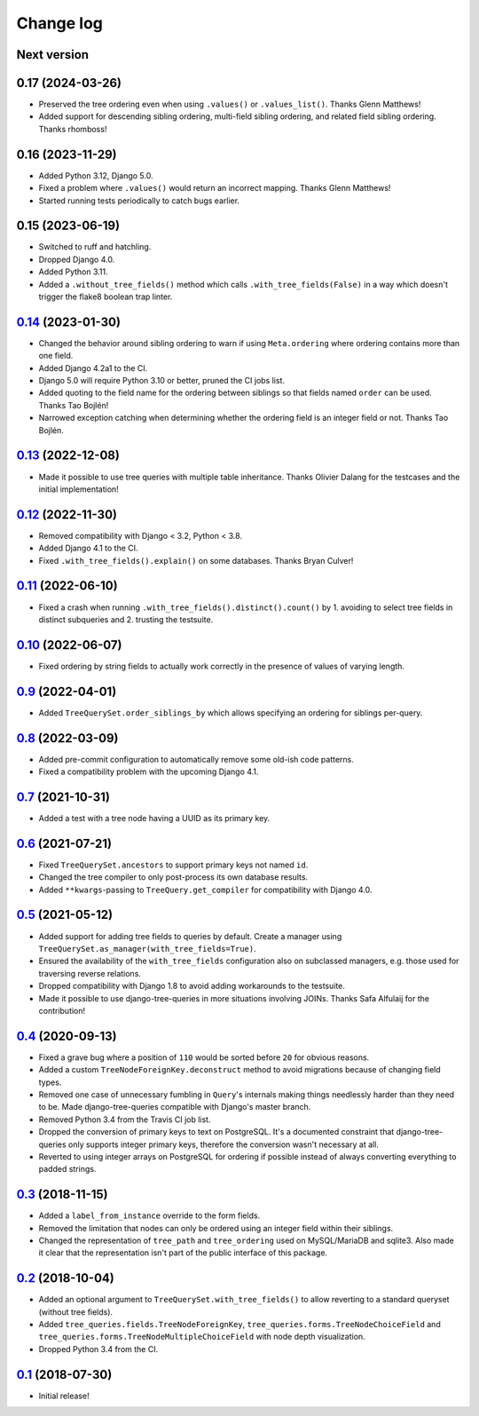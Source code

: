 Change log
==========

Next version
~~~~~~~~~~~~


0.17 (2024-03-26)
~~~~~~~~~~~~~~~~~

- Preserved the tree ordering even when using ``.values()`` or
  ``.values_list()``. Thanks Glenn Matthews!
- Added support for descending sibling ordering, multi-field sibling ordering,
  and related field sibling ordering. Thanks rhomboss!


0.16 (2023-11-29)
~~~~~~~~~~~~~~~~~

- Added Python 3.12, Django 5.0.
- Fixed a problem where ``.values()`` would return an incorrect mapping. Thanks
  Glenn Matthews!
- Started running tests periodically to catch bugs earlier.


0.15 (2023-06-19)
~~~~~~~~~~~~~~~~~

- Switched to ruff and hatchling.
- Dropped Django 4.0.
- Added Python 3.11.
- Added a ``.without_tree_fields()`` method which calls
  ``.with_tree_fields(False)`` in a way which doesn't trigger the flake8
  boolean trap linter.


`0.14`_ (2023-01-30)
~~~~~~~~~~~~~~~~~~~~

.. _0.14: https://github.com/matthiask/django-tree-queries/compare/0.13...0.14

- Changed the behavior around sibling ordering to warn if using
  ``Meta.ordering`` where ordering contains more than one field.
- Added Django 4.2a1 to the CI.
- Django 5.0 will require Python 3.10 or better, pruned the CI jobs list.
- Added quoting to the field name for the ordering between siblings so that
  fields named ``order`` can be used. Thanks Tao Bojlén!
- Narrowed exception catching when determining whether the ordering field is an
  integer field or not. Thanks Tao Bojlén.


`0.13`_ (2022-12-08)
~~~~~~~~~~~~~~~~~~~~

.. _0.13: https://github.com/matthiask/django-tree-queries/compare/0.12...0.13

- Made it possible to use tree queries with multiple table inheritance. Thanks
  Olivier Dalang for the testcases and the initial implementation!


`0.12`_ (2022-11-30)
~~~~~~~~~~~~~~~~~~~~

.. _0.12: https://github.com/matthiask/django-tree-queries/compare/0.11...0.12

- Removed compatibility with Django < 3.2, Python < 3.8.
- Added Django 4.1 to the CI.
- Fixed ``.with_tree_fields().explain()`` on some databases. Thanks Bryan
  Culver!


`0.11`_ (2022-06-10)
~~~~~~~~~~~~~~~~~~~~

.. _0.11: https://github.com/matthiask/django-tree-queries/compare/0.10...0.11

- Fixed a crash when running ``.with_tree_fields().distinct().count()`` by 1.
  avoiding to select tree fields in distinct subqueries and 2. trusting the
  testsuite.


`0.10`_ (2022-06-07)
~~~~~~~~~~~~~~~~~~~~

.. _0.10: https://github.com/matthiask/django-tree-queries/compare/0.9...0.10

- Fixed ordering by string fields to actually work correctly in the presence of
  values of varying length.


`0.9`_ (2022-04-01)
~~~~~~~~~~~~~~~~~~~

.. _0.9: https://github.com/matthiask/django-tree-queries/compare/0.8...0.9

- Added ``TreeQuerySet.order_siblings_by`` which allows specifying an ordering
  for siblings per-query.


`0.8`_ (2022-03-09)
~~~~~~~~~~~~~~~~~~~

.. _0.8: https://github.com/matthiask/django-tree-queries/compare/0.7...0.8

- Added pre-commit configuration to automatically remove some old-ish code
  patterns.
- Fixed a compatibility problem with the upcoming Django 4.1.


`0.7`_ (2021-10-31)
~~~~~~~~~~~~~~~~~~~

.. _0.7: https://github.com/matthiask/django-tree-queries/compare/0.6...0.7

- Added a test with a tree node having a UUID as its primary key.


`0.6`_ (2021-07-21)
~~~~~~~~~~~~~~~~~~~

- Fixed ``TreeQuerySet.ancestors`` to support primary keys not named ``id``.
- Changed the tree compiler to only post-process its own database results.
- Added ``**kwargs``-passing to ``TreeQuery.get_compiler`` for compatibility
  with Django 4.0.


`0.5`_ (2021-05-12)
~~~~~~~~~~~~~~~~~~~

- Added support for adding tree fields to queries by default. Create a
  manager using ``TreeQuerySet.as_manager(with_tree_fields=True)``.
- Ensured the availability of the ``with_tree_fields`` configuration
  also on subclassed managers, e.g. those used for traversing reverse
  relations.
- Dropped compatibility with Django 1.8 to avoid adding workarounds to
  the testsuite.
- Made it possible to use django-tree-queries in more situations involving
  JOINs. Thanks Safa Alfulaij for the contribution!


`0.4`_ (2020-09-13)
~~~~~~~~~~~~~~~~~~~

- Fixed a grave bug where a position of ``110`` would be sorted before
  ``20`` for obvious reasons.
- Added a custom ``TreeNodeForeignKey.deconstruct`` method to avoid
  migrations because of changing field types.
- Removed one case of unnecessary fumbling in ``Query``'s internals
  making things needlessly harder than they need to be. Made
  django-tree-queries compatible with Django's master branch.
- Removed Python 3.4 from the Travis CI job list.
- Dropped the conversion of primary keys to text on PostgreSQL. It's a
  documented constraint that django-tree-queries only supports integer
  primary keys, therefore the conversion wasn't necessary at all.
- Reverted to using integer arrays on PostgreSQL for ordering if
  possible instead of always converting everything to padded strings.


`0.3`_ (2018-11-15)
~~~~~~~~~~~~~~~~~~~

- Added a ``label_from_instance`` override to the form fields.
- Removed the limitation that nodes can only be ordered using an integer
  field within their siblings.
- Changed the representation of ``tree_path`` and ``tree_ordering`` used
  on MySQL/MariaDB and sqlite3. Also made it clear that the
  representation isn't part of the public interface of this package.


`0.2`_ (2018-10-04)
~~~~~~~~~~~~~~~~~~~

- Added an optional argument to ``TreeQuerySet.with_tree_fields()`` to
  allow reverting to a standard queryset (without tree fields).
- Added ``tree_queries.fields.TreeNodeForeignKey``,
  ``tree_queries.forms.TreeNodeChoiceField`` and
  ``tree_queries.forms.TreeNodeMultipleChoiceField`` with node depth
  visualization.
- Dropped Python 3.4 from the CI.


`0.1`_ (2018-07-30)
~~~~~~~~~~~~~~~~~~~

- Initial release!

.. _0.1: https://github.com/matthiask/django-tree-queries/commit/93d70046a2
.. _0.2: https://github.com/matthiask/django-tree-queries/compare/0.1...0.2
.. _0.3: https://github.com/matthiask/django-tree-queries/compare/0.2...0.3
.. _0.4: https://github.com/matthiask/django-tree-queries/compare/0.3...0.4
.. _0.5: https://github.com/matthiask/django-tree-queries/compare/0.4...0.5
.. _0.6: https://github.com/matthiask/django-tree-queries/compare/0.5...0.6
